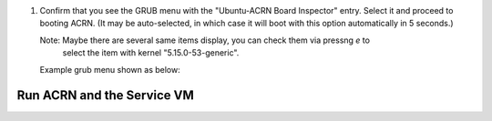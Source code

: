 .. code-block:: console
   :caption: console test
    
    ls

    test 
    
   
   
   
#. Confirm that you see the GRUB menu with the "Ubuntu-ACRN Board Inspector" entry. Select
   it and proceed to booting ACRN. (It may be auto-selected, in which case it
   will boot with this option automatically in 5 seconds.)

   Note: Maybe there are several same items display, you can check them via pressng `e` to
       select the item with kernel "5.15.0-53-generic".

   Example grub menu shown as below:
   
   .. code-block:: console
      :emphasize-lines: 7
                              GNU GRUB version 2.04
      ────────────────────────────────────────────────────────────────────────────────
      Ubuntu
      Advanced options for Ubuntu
      Ubuntu-ACRN Board Inspector
      Ubuntu-ACRN Board Inspector
      * Ubuntu-ACRN Board Inspector
      Ubuntu with ACRN hypervisor
      Ubuntu with ACRN hypervisor
      Ubuntu with ACRN hypervisor
      UEFI Firmware Settings


.. rst-class:: numbered-step

Run ACRN and the Service VM
******************************

